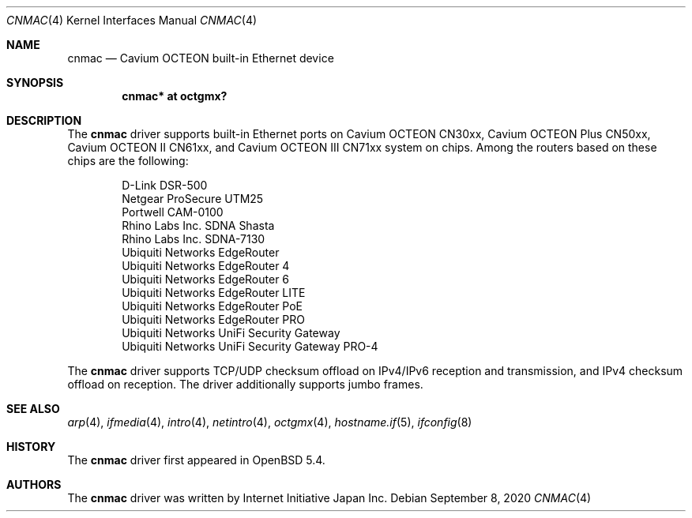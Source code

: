 .\" $OpenBSD: cnmac.4,v 1.10 2020/09/08 12:53:02 visa Exp $
.\"
.\" Copyright (c) 2015 Visa Hankala
.\"
.\" Permission to use, copy, modify, and distribute this software for any
.\" purpose with or without fee is hereby granted, provided that the above
.\" copyright notice and this permission notice appear in all copies.
.\"
.\" THE SOFTWARE IS PROVIDED "AS IS" AND THE AUTHOR DISCLAIMS ALL WARRANTIES
.\" WITH REGARD TO THIS SOFTWARE INCLUDING ALL IMPLIED WARRANTIES OF
.\" MERCHANTABILITY AND FITNESS. IN NO EVENT SHALL THE AUTHOR BE LIABLE FOR
.\" ANY SPECIAL, DIRECT, INDIRECT, OR CONSEQUENTIAL DAMAGES OR ANY DAMAGES
.\" WHATSOEVER RESULTING FROM LOSS OF USE, DATA OR PROFITS, WHETHER IN AN
.\" ACTION OF CONTRACT, NEGLIGENCE OR OTHER TORTIOUS ACTION, ARISING OUT OF
.\" OR IN CONNECTION WITH THE USE OR PERFORMANCE OF THIS SOFTWARE.
.\"
.\"
.Dd $Mdocdate: September 8 2020 $
.Dt CNMAC 4 octeon
.Os
.Sh NAME
.Nm cnmac
.Nd Cavium OCTEON built-in Ethernet device
.Sh SYNOPSIS
.Cd "cnmac* at octgmx?"
.Sh DESCRIPTION
The
.Nm
driver supports built-in Ethernet ports on Cavium OCTEON CN30xx,
Cavium OCTEON Plus CN50xx, Cavium OCTEON II CN61xx, and
Cavium OCTEON III CN71xx system on chips.
Among the routers based on these chips are the following:
.Pp
.Bl -item -offset indent -compact
.It
D-Link DSR-500
.It
Netgear ProSecure UTM25
.It
Portwell CAM-0100
.It
Rhino Labs Inc. SDNA Shasta
.It
Rhino Labs Inc. SDNA-7130
.It
Ubiquiti Networks EdgeRouter
.It
Ubiquiti Networks EdgeRouter 4
.It
Ubiquiti Networks EdgeRouter 6
.It
Ubiquiti Networks EdgeRouter LITE
.It
Ubiquiti Networks EdgeRouter PoE
.It
Ubiquiti Networks EdgeRouter PRO
.It
Ubiquiti Networks UniFi Security Gateway
.It
Ubiquiti Networks UniFi Security Gateway PRO-4
.El
.Pp
The
.Nm
driver supports TCP/UDP checksum offload on IPv4/IPv6 reception and
transmission, and IPv4 checksum offload on reception.
The driver additionally supports jumbo frames.
.Sh SEE ALSO
.Xr arp 4 ,
.Xr ifmedia 4 ,
.Xr intro 4 ,
.Xr netintro 4 ,
.Xr octgmx 4 ,
.Xr hostname.if 5 ,
.Xr ifconfig 8
.Sh HISTORY
The
.Nm
driver first appeared in
.Ox 5.4 .
.Sh AUTHORS
.An -nosplit
The
.Nm
driver was written by
.An Internet Initiative Japan Inc .
